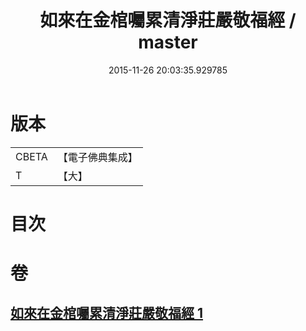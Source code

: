 #+TITLE: 如來在金棺囑累清淨莊嚴敬福經 / master
#+DATE: 2015-11-26 20:03:35.929785
* 版本
 |     CBETA|【電子佛典集成】|
 |         T|【大】     |

* 目次
* 卷
** [[file:KR6u0013_001.txt][如來在金棺囑累清淨莊嚴敬福經 1]]
